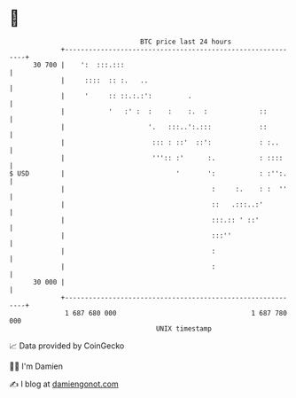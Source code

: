 * 👋

#+begin_example
                                    BTC price last 24 hours                    
                +------------------------------------------------------------+ 
         30 700 |    ':  :::.:::                                             | 
                |     ::::  :: :.   ..                                       | 
                |     '     :: ::.:.:':         .                            | 
                |           '   :' :  :    :    :.  :             ::         | 
                |                     '.   :::..':.:::            ::         | 
                |                      ::: : ::'  ::':            : :..      | 
                |                      ''':: :'      :.           : ::::     | 
   $ USD        |                            '       ':           : :'':.    | 
                |                                     :     :.    : :  ''    | 
                |                                     ::   .:::..:'          | 
                |                                     :::.:: ' ::'           | 
                |                                     :::''                  | 
                |                                     :                      | 
                |                                     :                      | 
         30 000 |                                                            | 
                +------------------------------------------------------------+ 
                 1 687 680 000                                  1 687 780 000  
                                        UNIX timestamp                         
#+end_example
📈 Data provided by CoinGecko

🧑‍💻 I'm Damien

✍️ I blog at [[https://www.damiengonot.com][damiengonot.com]]
